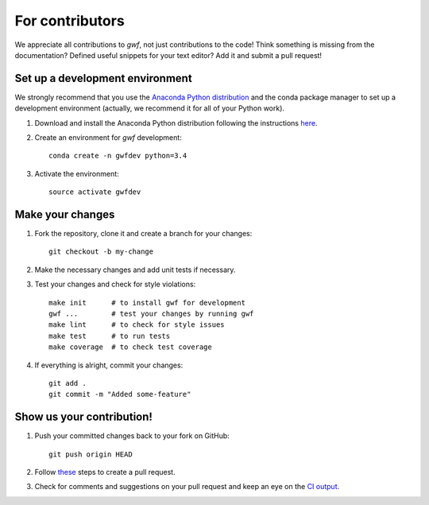 For contributors
================

We appreciate all contributions to *gwf*, not just contributions to the code! Think something is missing from the
documentation? Defined useful snippets for your text editor? Add it and submit a pull request!


Set up a development environment
--------------------------------

We strongly recommend that you use the `Anaconda Python distribution <https://www.continuum.io/anaconda-overview>`_
and the conda package manager to set up a development environment (actually, we recommend it for all of your Python
work).

1. Download and install the Anaconda Python distribution following the instructions
   `here <https://www.continuum.io/downloads>`_.

2. Create an environment for *gwf* development::

    conda create -n gwfdev python=3.4

3. Activate the environment::

    source activate gwfdev


Make your changes
-----------------

1. Fork the repository, clone it and create a branch for your changes::

    git checkout -b my-change

2. Make the necessary changes and add unit tests if necessary.

3. Test your changes and check for style violations::

    make init      # to install gwf for development
    gwf ...        # test your changes by running gwf
    make lint      # to check for style issues
    make test      # to run tests
    make coverage  # to check test coverage

4. If everything is alright, commit your changes::

    git add .
    git commit -m "Added some-feature"


Show us your contribution!
--------------------------

1. Push your committed changes back to your fork on GitHub::

    git push origin HEAD

2. Follow `these <https://help.github.com/articles/creating-a-pull-request/>`_ steps to create a pull request.

3. Check for comments and suggestions on your pull request and keep an eye on the
   `CI output <https://travis-ci.org/mailund/gwf>`_.
